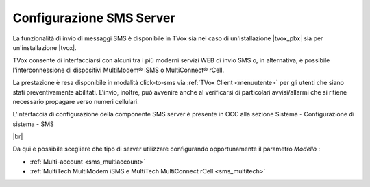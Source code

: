 .. _smsserver:

=========================
Configurazione SMS Server
=========================

La funzionalità di invio di messaggi SMS è disponibile in TVox sia nel caso di un'istallazione |tvox_pbx| sia per un'installazione |tvox|.

TVox consente di interfacciarsi con alcuni tra i più moderni servizi WEB di invio SMS o, in alternativa, è possibile l'interconnessione di dispositivi MultiModem® iSMS o MultiConnect® rCell.

La prestazione è resa disponibile in modalità click-to-sms via :ref:`TVox Client <menuutente>` per gli utenti che siano stati preventivamente abilitati. L'invio, inoltre, può avvenire anche al verificarsi di particolari
avvisi/allarmi che si ritiene necessario propagare verso numeri cellulari.


L'interfaccia di configurazione della componente SMS server è presente in OCC alla sezione Sistema - Configurazione di sistema - SMS


.. image:: /images/TVOX/sezione_sms.PNG

|br|

Da qui è possibile scegliere che tipo di server utilizzare configurando opportunamente il parametro  *Modello* :

* :ref:`Multi-account <sms_multiaccount>`
* :ref:`MultiTech MultiModem iSMS e MultiTech MultiConnect rCell <sms_multitech>`


.. .. toctree::
..    :maxdepth: 2
 
..    MultiAccount
..    Multitech

